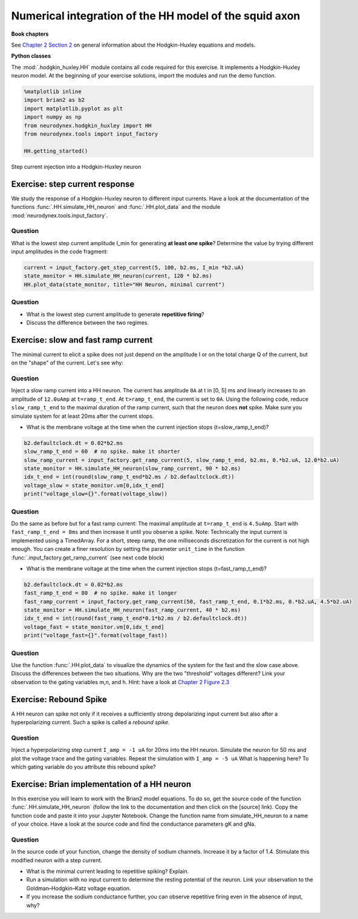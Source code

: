 Numerical integration of the HH model of the squid axon
=======================================================

**Book chapters**

See `Chapter 2 Section 2 <Chapter_>`_ on general information about
the Hodgkin-Huxley equations and models.

.. _Chapter: http://neuronaldynamics.epfl.ch/online/Ch2.S2.html


**Python classes**

The :mod:`.hodgkin_huxley.HH` module contains all code required for this exercise. It implements a Hodgkin-Huxley neuron model.
At the beginning of your exercise solutions, import the modules and run the demo function.

.. code-block:: py

    %matplotlib inline
    import brian2 as b2
    import matplotlib.pyplot as plt
    import numpy as np
    from neurodynex.hodgkin_huxley import HH
    from neurodynex.tools import input_factory

    HH.getting_started()


.. figure:: exc_images/HH_getting_started.png
   :align: center
   :scale: 60%

   Step current injection into a Hodgkin-Huxley neuron


Exercise: step current response
-------------------------------
We study the response of a Hodgkin-Huxley neuron to different input currents. Have a look at the documentation of the functions :func:`.HH.simulate_HH_neuron` and :func:`.HH.plot_data` and the module :mod:`neurodynex.tools.input_factory`.

Question
~~~~~~~~
What is the lowest step current amplitude I_min for generating **at least one spike**? Determine the value by trying different input amplitudes in the code fragment:

.. code-block:: py

    current = input_factory.get_step_current(5, 100, b2.ms, I_min *b2.uA)
    state_monitor = HH.simulate_HH_neuron(current, 120 * b2.ms)
    HH.plot_data(state_monitor, title="HH Neuron, minimal current")

Question
~~~~~~~~
* What is the lowest step current amplitude to generate **repetitive firing**?
* Discuss the difference between the two regimes.

Exercise: slow and fast ramp current
------------------------------------
The minimal current to elicit a spike does not just depend on the amplitude I or on the total charge Q of the current, but on the "shape" of the current. Let's see why:


Question
~~~~~~~~
Inject a slow ramp current into a HH neuron. The current has amplitude ``0A`` at t in [0, 5] ms and linearly increases to an amplitude of ``12.0uAmp`` at ``t=ramp_t_end``. At ``t>ramp_t_end``, the current is set to ``0A``. Using the following code, reduce ``slow_ramp_t_end`` to the maximal duration of the ramp current, such that the neuron does **not** spike. Make sure you simulate system for at least 20ms after the current stops.

* What is the membrane voltage at the time when the current injection stops (t=slow_ramp_t_end)?

.. code-block:: py

    b2.defaultclock.dt = 0.02*b2.ms
    slow_ramp_t_end = 60  # no spike. make it shorter
    slow_ramp_current = input_factory.get_ramp_current(5, slow_ramp_t_end, b2.ms, 0.*b2.uA, 12.0*b2.uA)
    state_monitor = HH.simulate_HH_neuron(slow_ramp_current, 90 * b2.ms)
    idx_t_end = int(round(slow_ramp_t_end*b2.ms / b2.defaultclock.dt))
    voltage_slow = state_monitor.vm[0,idx_t_end]
    print("voltage_slow={}".format(voltage_slow))


Question
~~~~~~~~
Do the same as before but for a fast ramp current: The maximal amplitude at ``t=ramp_t_end`` is ``4.5uAmp``. Start with ``fast_ramp_t_end = 8ms`` and then increase it until you observe a spike.
Note: Technically the input current is implemented using a TimedArray. For a short, steep ramp, the one milliseconds discretization for the current is not high enough. You can create a finer resolution by setting the parameter ``unit_time`` in the function :func:`.input_factory.get_ramp_current` (see next code block)

* What is the membrane voltage at the time when the current injection stops (t=fast_ramp_t_end)?

.. code-block:: py

    b2.defaultclock.dt = 0.02*b2.ms
    fast_ramp_t_end = 80  # no spike. make it longer
    fast_ramp_current = input_factory.get_ramp_current(50, fast_ramp_t_end, 0.1*b2.ms, 0.*b2.uA, 4.5*b2.uA)
    state_monitor = HH.simulate_HH_neuron(fast_ramp_current, 40 * b2.ms)
    idx_t_end = int(round(fast_ramp_t_end*0.1*b2.ms / b2.defaultclock.dt))
    voltage_fast = state_monitor.vm[0,idx_t_end]
    print("voltage_fast={}".format(voltage_fast))


Question
~~~~~~~~
Use the function :func:`.HH.plot_data` to visualize the dynamics of the system for the fast and the slow case above. Discuss the differences between the two situations. Why are the two "threshold" voltages different? Link your observation to the gating variables m,n, and h. Hint: have a look at `Chapter 2 Figure 2.3 <Chapter_>`_


Exercise: Rebound Spike
-----------------------
A HH neuron can spike not only if it receives a sufficiently strong depolarizing input current but also after a hyperpolarizing current. Such a spike is called a *rebound spike*.

Question
~~~~~~~~
Inject a hyperpolarizing step current ``I_amp = -1 uA`` for 20ms into the HH neuron. Simulate the neuron for 50 ms and plot the voltage trace and the gating variables. Repeat the simulation with ``I_amp = -5 uA``  What is happening here? To which gating variable do you attribute this rebound spike?


Exercise: Brian implementation of a HH neuron
---------------------------------------------

In this exercise you will learn to work with the Brian2 model equations. To do so, get the source code of the function  :func:`.HH.simulate_HH_neuron` (follow the link to the documentation and then click on the [source] link). Copy the function code and paste it into your Jupyter Notebook. Change the function name from simulate_HH_neuron to a name of your choice. Have a look at the source code and find the conductance parameters gK and gNa.

Question
~~~~~~~~
In the source code of your function, change the density of sodium channels. Increase it by a factor of 1.4. Stimulate this modified neuron with a step current.

* What is the minimal current leading to repetitive spiking? Explain.
* Run a simulation with no input current to determine the resting potential of the neuron. Link your observation to the  Goldman–Hodgkin–Katz voltage equation.
* If you increase the sodium conductance further, you can observe repetitive firing even in the absence of input, why?


